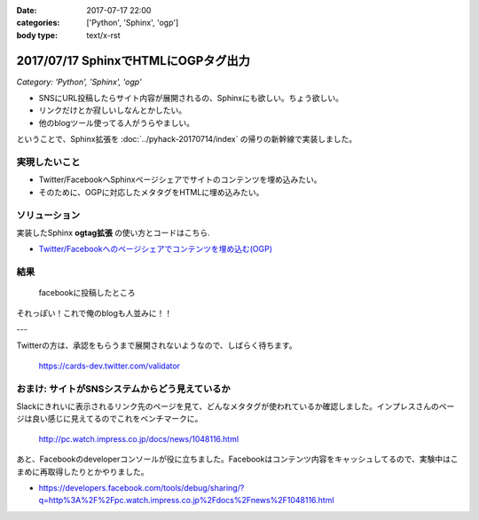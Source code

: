 :date: 2017-07-17 22:00
:categories: ['Python', 'Sphinx', 'ogp']
:body type: text/x-rst

=====================================
2017/07/17 SphinxでHTMLにOGPタグ出力
=====================================

*Category: 'Python', 'Sphinx', 'ogp'*


* SNSにURL投稿したらサイト内容が展開されるの、Sphinxにも欲しい。ちょう欲しい。
* リンクだけとか寂しいしなんとかしたい。
* 他のblogツール使ってる人がうらやましい。

ということで、Sphinx拡張を :doc:`../pyhack-20170714/index` の帰りの新幹線で実装しました。

実現したいこと
==============

* Twitter/FacebookへSphinxページシェアでサイトのコンテンツを埋め込みたい。
* そのために、OGPに対応したメタタグをHTMLに埋め込みたい。

ソリューション
===============

実装したSphinx **ogtag拡張** の使い方とコードはこちら.

* `Twitter/Facebookへのページシェアでコンテンツを埋め込む(OGP)`_

.. _Twitter/Facebookへのページシェアでコンテンツを埋め込む(OGP): http://sphinx-users.jp/cookbook/ogp/index.html

結果
=====

.. figure:: facebook.*

   facebookに投稿したところ

それっぽい！これで俺のblogも人並みに！！

---

Twitterの方は、承認をもらうまで展開されないようなので、しばらく待ちます。

.. figure:: twitter-validator.*

   https://cards-dev.twitter.com/validator


おまけ: サイトがSNSシステムからどう見えているか
===============================================

Slackにきれいに表示されるリンク先のページを見て、どんなメタタグが使われているか確認しました。インプレスさんのページは良い感じに見えてるのでこれをベンチマークに。

.. figure:: slack-preview.png
   :target: http://pc.watch.impress.co.jp/docs/news/1048116.html

   http://pc.watch.impress.co.jp/docs/news/1048116.html

あと、Facebookのdeveloperコンソールが役に立ちました。Facebookはコンテンツ内容をキャッシュしてるので、実験中はこまめに再取得したりとかやりました。

* https://developers.facebook.com/tools/debug/sharing/?q=http%3A%2F%2Fpc.watch.impress.co.jp%2Fdocs%2Fnews%2F1048116.html

